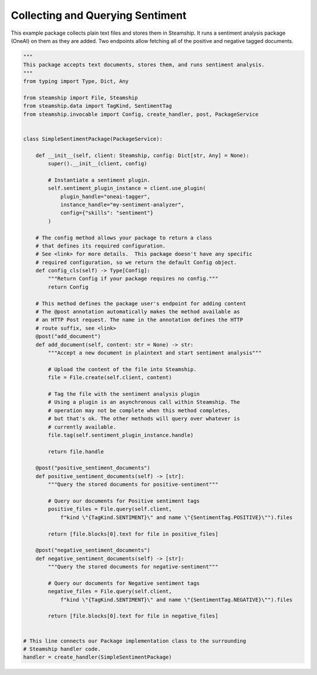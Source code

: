 Collecting and Querying Sentiment
~~~~~~~~~~~~~

This example package collects plain text files and stores them in Steamship. It runs a sentiment analysis
package (OneAI) on them as they are added.  Two endpoints allow fetching all of the positive and
negative tagged documents.

..
    TODO: Test this once oneai tagger is updated

.. code-block:: python

    """
    This package accepts text documents, stores them, and runs sentiment analysis.
    """
    from typing import Type, Dict, Any

    from steamship import File, Steamship
    from steamship.data import TagKind, SentimentTag
    from steamship.invocable import Config, create_handler, post, PackageService


    class SimpleSentimentPackage(PackageService):

        def __init__(self, client: Steamship, config: Dict[str, Any] = None):
            super().__init__(client, config)

            # Instantiate a sentiment plugin.
            self.sentiment_plugin_instance = client.use_plugin(
                plugin_handle="oneai-tagger",
                instance_handle="my-sentiment-analyzer",
                config={"skills": "sentiment"}
            )

        # The config method allows your package to return a class
        # that defines its required configuration.
        # See <link> for more details.  This package doesn't have any specific
        # required configuration, so we return the default Config object.
        def config_cls(self) -> Type[Config]:
            """Return Config if your package requires no config."""
            return Config

        # This method defines the package user's endpoint for adding content
        # The @post annotation automatically makes the method available as
        # an HTTP Post request. The name in the annotation defines the HTTP
        # route suffix, see <link>
        @post("add_document")
        def add_document(self, content: str = None) -> str:
            """Accept a new document in plaintext and start sentiment analysis"""

            # Upload the content of the file into Steamship.
            file = File.create(self.client, content)

            # Tag the file with the sentiment analysis plugin
            # Using a plugin is an asynchronous call within Steamship. The
            # operation may not be complete when this method completes,
            # but that's ok. The other methods will query over whatever is
            # currently available.
            file.tag(self.sentiment_plugin_instance.handle)

            return file.handle

        @post("positive_sentiment_documents")
        def positive_sentiment_documents(self) -> [str]:
            """Query the stored documents for positive-sentiment"""

            # Query our documents for Positive sentiment tags
            positive_files = File.query(self.client,
                f"kind \"{TagKind.SENTIMENT}\" and name \"{SentimentTag.POSITIVE}\"").files

            return [file.blocks[0].text for file in positive_files]

        @post("negative_sentiment_documents")
        def negative_sentiment_documents(self) -> [str]:
            """Query the stored documents for negative-sentiment"""

            # Query our documents for Negative sentiment tags
            negative_files = File.query(self.client,
                f"kind \"{TagKind.SENTIMENT}\" and name \"{SentimentTag.NEGATIVE}\"").files

            return [file.blocks[0].text for file in negative_files]


    # This line connects our Package implementation class to the surrounding
    # Steamship handler code.
    handler = create_handler(SimpleSentimentPackage)



